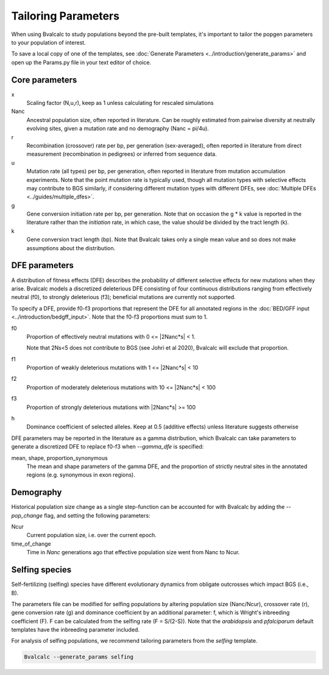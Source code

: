 Tailoring Parameters
=========================

When using Bvalcalc to study populations beyond the pre-built templates, it's important to tailor the popgen parameters to your population of interest.

To save a local copy of one of the templates, see :doc:`Generate Parameters <../introduction/generate_params>` and open up the Params.py file in your text editor of choice.

Core parameters
----------------
x 
    Scaling factor (N,u,r), keep as 1 unless calculating for rescaled simulations
Nanc 
    Ancestral population size, often reported in literature. Can be roughly estimated from pairwise diversity at neutrally evolving sites, given a mutation rate and no demography (Nanc = pi/4u).
r
    Recombination (crossover) rate per bp, per generation (sex-averaged), often reported in literature from direct measurement (recombination in pedigrees) or inferred from sequence data. 
u   
    Mutation rate (all types) per bp, per generation, often reported in literature from mutation accumulation experiments. Note that the point mutation rate is typically used, though all mutation types with selective effects may contribute to BGS similarly, if considering different mutation types with different DFEs, see :doc:`Multiple DFEs <../guides/multiple_dfes>`. 
g 
    Gene conversion initiation rate per bp, per generation. Note that on occasion the g * k value is reported in the literature rather than the *initiation* rate, in which case, the value should be divided by the tract length (k). 
k
    Gene conversion tract length (bp). Note that Bvalcalc takes only a single mean value and so does not make assumptions about the distribution.

DFE parameters
----------------

A distribution of fitness effects (DFE) describes the probability of different selective effects for new mutations when they arise.
Bvalcalc models a discretized deleterious DFE consisting of four continuous distributions ranging from effectively neutral (f0), to strongly deleterious (f3); beneficial mutations are currently not supported.

To specify a DFE, provide f0-f3 proportions that represent the DFE for all annotated regions in the :doc:`BED/GFF input <../introduction/bedgff_input>`. Note that the f0-f3 proportions must sum to 1.


f0 
    Proportion of effectively neutral mutations with 0 <= \|2Nanc*s| < 1.
    
    Note that 2Ns<5 does not contribute to BGS (see Johri et al 2020), Bvalcalc will exclude that proportion.
f1
    Proportion of weakly deleterious mutations with 1 <= \|2Nanc*s| < 10
f2 
    Proportion of moderately deleterious mutations with 10 <= \|2Nanc*s| < 100
f3
    Proportion of strongly deleterious mutations with \|2Nanc*s| >= 100
h
    Dominance coefficient of selected alleles. Keep at 0.5 (additive effects) unless literature suggests otherwise

DFE parameters may be reported in the literature as a gamma distribution, which Bvalcalc can take parameters to generate a discretized DFE to replace f0-f3 when `-\-gamma_dfe` is specified:

mean, shape, proportion_synonymous 
    The mean and shape parameters of the gamma DFE, and the proportion of strictly neutral sites in the annotated regions (e.g. synonymous in exon regions). 


Demography
-----------

Historical population size change as a single step-function can be accounted for with Bvalcalc by adding the `-\-pop_change` flag, and setting the following parameters:

Ncur 
    Current population size, i.e. over the current epoch.
time_of_change 
    Time in *Nanc* generations ago that effective population size went from Nanc to Ncur.

Selfing species
---------------

Self-fertilizing (selfing) species have different evolutionary dynamics from obligate outcrosses which impact BGS (i.e., B).

The parameters file can be modified for selfing populations by altering population size (Nanc/Ncur), crossover rate (r), gene conversion rate (g) and dominance coefficient by an additional parameter: f, which is Wright's inbreeding coefficient (F). F can be calculated from the selfing rate (F = S/(2-S)). Note that the `arabidopsis` and `pfalciparum` default templates have the inbreeding parameter included.

For analysis of selfing populations, we recommend tailoring parameters from the `selfing` template.

.. code-block:: bash

    Bvalcalc --generate_params selfing


